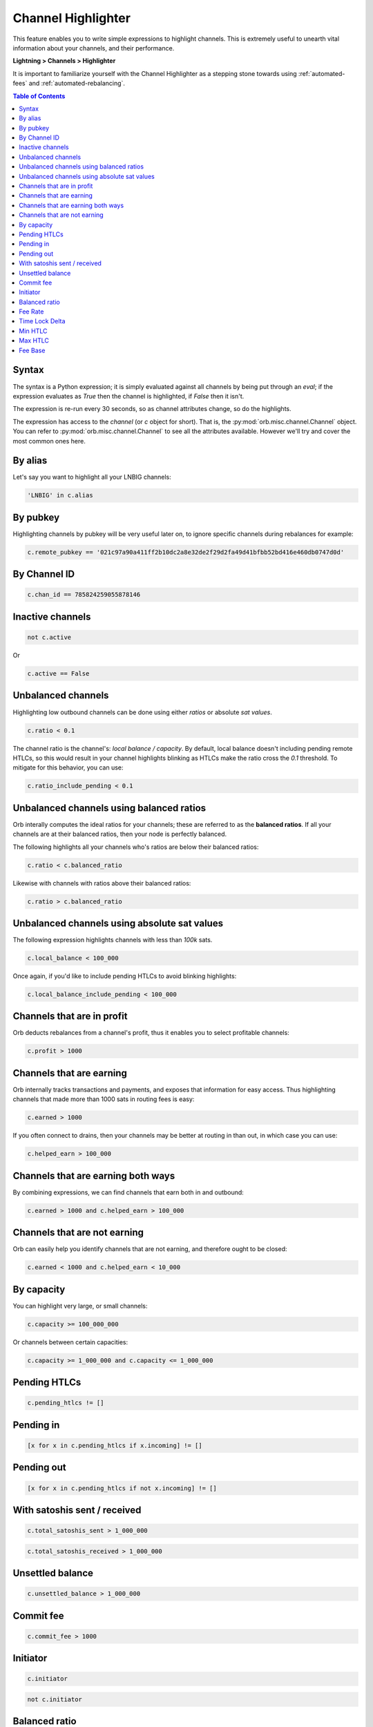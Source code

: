 .. _channel-highlighter:

Channel Highlighter
===================

This feature enables you to write simple expressions to highlight channels. This is extremely useful to unearth vital information about your channels, and their performance.

**Lightning > Channels > Highlighter**

It is important to familiarize yourself with the Channel Highlighter as a stepping stone towards using :ref:`automated-fees` and :ref:`automated-rebalancing`.

.. image:: https://s3-us-east-2.amazonaws.com/lnorb/docs/Orb_2022-02-18_08-11-50.png
    :align: center

.. contents:: Table of Contents
    :depth: 3

Syntax
------

The syntax is a Python expression; it is simply evaluated against all channels by being put through an `eval`; if the expression evaluates as `True` then the channel is highlighted, if `False` then it isn't.

The expression is re-run every 30 seconds, so as channel attributes change, so do the highlights.

The expression has access to the `channel` (or `c` object for short). That is, the :py:mod:`orb.misc.channel.Channel` object. You can refer to :py:mod:`orb.misc.channel.Channel` to see all the attributes available. However we'll try and cover the most common ones here.


By alias
--------

Let's say you want to highlight all your LNBIG channels:

.. code:: python

    'LNBIG' in c.alias

By pubkey
---------

Highlighting channels by pubkey will be very useful later on, to ignore specific channels during rebalances for example:

.. code:: python

    c.remote_pubkey == '021c97a90a411ff2b10dc2a8e32de2f29d2fa49d41bfbb52bd416e460db0747d0d'


By Channel ID
-------------

.. code:: python

    c.chan_id == 785824259055878146


Inactive channels
-----------------

.. code:: python

    not c.active

Or 

.. code:: python

    c.active == False


Unbalanced channels
-------------------

Highlighting low outbound channels can be done using either *ratios* or absolute *sat values*.

.. code:: python

    c.ratio < 0.1

The channel ratio is the channel's: `local balance / capacity`. By default, local balance doesn't including pending remote HTLCs, so this would result in your channel highlights blinking as HTLCs make the ratio cross the `0.1` threshold. To mitigate for this behavior, you can use:

.. code:: python

    c.ratio_include_pending < 0.1


Unbalanced channels using balanced ratios
-----------------------------------------

Orb interally computes the ideal ratios for your channels; these are referred to as the **balanced ratios**. If all your channels are at their balanced ratios, then your node is perfectly balanced.

The following highlights all your channels who's ratios are below their balanced ratios:

.. code:: python

    c.ratio < c.balanced_ratio

Likewise with channels with ratios above their balanced ratios:

.. code:: python

    c.ratio > c.balanced_ratio


Unbalanced channels using absolute sat values
---------------------------------------------

The following expression highlights channels with less than `100k` sats.

.. code:: python

    c.local_balance < 100_000

Once again, if you'd like to include pending HTLCs to avoid blinking highlights:

.. code:: python

    c.local_balance_include_pending < 100_000

Channels that are in profit
---------------------------

Orb deducts rebalances from a channel's profit, thus it enables you to select profitable channels:

.. code:: python

    c.profit > 1000

Channels that are earning
-------------------------

Orb internally tracks transactions and payments, and exposes that information for easy access. Thus highlighting channels that made more than 1000 sats in routing fees is easy:

.. code:: python

    c.earned > 1000

If you often connect to drains, then your channels may be better at routing in than out, in which case you can use:

.. code:: python

    c.helped_earn > 100_000


Channels that are earning both ways
-----------------------------------

By combining expressions, we can find channels that earn both in and outbound:

.. code:: python

    c.earned > 1000 and c.helped_earn > 100_000


Channels that are not earning
-----------------------------

Orb can easily help you identify channels that are not earning, and therefore ought to be closed:

.. code:: python

    c.earned < 1000 and c.helped_earn < 10_000

By capacity
-----------

You can highlight very large, or small channels:

.. code:: python

    c.capacity >= 100_000_000

Or channels between certain capacities:

.. code:: python

    c.capacity >= 1_000_000 and c.capacity <= 1_000_000



Pending HTLCs
-------------

.. code:: python

    c.pending_htlcs != []


Pending in
----------

.. code:: python

    [x for x in c.pending_htlcs if x.incoming] != []


Pending out
-----------

.. code:: python

    [x for x in c.pending_htlcs if not x.incoming] != []


With satoshis sent / received
-----------------------------

.. code:: python

    c.total_satoshis_sent > 1_000_000


.. code:: python

    c.total_satoshis_received > 1_000_000


Unsettled balance
-----------------

.. code:: python

    c.unsettled_balance > 1_000_000


Commit fee
----------

.. code:: python

    c.commit_fee > 1000


Initiator
---------

.. code:: python

    c.initiator


.. code:: python

    not c.initiator

Balanced ratio
--------------

.. code:: python

    c.balanced_ratio <= 0.1

Fee Rate
--------

.. code:: python

    c.fee_rate_milli_msat <= 100_000

Time Lock Delta
---------------

.. code:: python

    c.time_lock_delta >= 40

Min HTLC
--------

.. code:: python

    c.min_htlc_msat > 1_000

Max HTLC
--------

.. code:: python

    c.max_htlc_msat > 1_000_000_000

Fee Base
--------

.. code:: python

    c.fee_base_msat > 100_000


